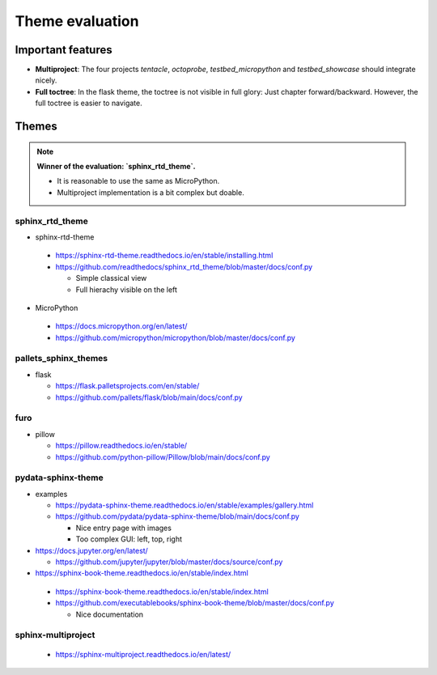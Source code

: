 Theme evaluation
=================

Important features
-------------------

* **Multiproject**: The four projects `tentacle`, `octoprobe`, `testbed_micropython` and `testbed_showcase` should integrate nicely.
* **Full toctree**: In the flask theme, the toctree is not visible in full glory: Just chapter forward/backward. However, the full toctree is easier to navigate.


Themes
------

.. note::

   **Winner of the evaluation: `sphinx_rtd_theme`.**

   * It is reasonable to use the same as MicroPython.
   * Multiproject implementation is a bit complex but doable.

**sphinx_rtd_theme**
^^^^^^^^^^^^^^^^^^^^^^^

* sphinx-rtd-theme

 * https://sphinx-rtd-theme.readthedocs.io/en/stable/installing.html
 * https://github.com/readthedocs/sphinx_rtd_theme/blob/master/docs/conf.py

   * Simple classical view
   * Full hierachy visible on the left

* MicroPython

 * https://docs.micropython.org/en/latest/
 * https://github.com/micropython/micropython/blob/master/docs/conf.py


pallets_sphinx_themes
^^^^^^^^^^^^^^^^^^^^^^^
 
* flask

  * https://flask.palletsprojects.com/en/stable/
  * https://github.com/pallets/flask/blob/main/docs/conf.py
 
furo
^^^^^^^^^^^^^^^^^^^^^^^

* pillow

  * https://pillow.readthedocs.io/en/stable/
  * https://github.com/python-pillow/Pillow/blob/main/docs/conf.py


pydata-sphinx-theme
^^^^^^^^^^^^^^^^^^^^^^^

* examples

  * https://pydata-sphinx-theme.readthedocs.io/en/stable/examples/gallery.html
  * https://github.com/pydata/pydata-sphinx-theme/blob/main/docs/conf.py
  
    * Nice entry page with images
    * Too complex GUI: left, top, right

* https://docs.jupyter.org/en/latest/

  * https://github.com/jupyter/jupyter/blob/master/docs/source/conf.py
   
* https://sphinx-book-theme.readthedocs.io/en/stable/index.html

 * https://sphinx-book-theme.readthedocs.io/en/stable/index.html
 * https://github.com/executablebooks/sphinx-book-theme/blob/master/docs/conf.py

   * Nice documentation
   
sphinx-multiproject
^^^^^^^^^^^^^^^^^^^^^^^

 * https://sphinx-multiproject.readthedocs.io/en/latest/
   

